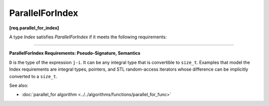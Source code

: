 =================
ParallelForIndex
=================
**[req.parallel_for_index]**

A type `Index` satisfies `ParallelForIndex` if it meets the following requirements:

------------------------------------------------------------------------------------------

**ParallelForIndex Requirements: Pseudo-Signature, Semantics**

.. cpp:function:: Index::Index( int )

    Constructor from an ``int`` value.

.. cpp:function:: Index::Index( const Index& )

    Copy constructor.

.. cpp:function:: Index::~Index()

    Destructor.

.. cpp:function:: void operator=( const Index& )

    Assignment.

    .. note::

         The return type ``void`` in the pseudo-signature denotes that
         ``operator=`` is not required to return a value. The actual ``operator=``
         can return a value, which will be ignored.

.. cpp:function:: bool operator<( const Index& i, const Index& j )

    Value of *i* precedes value of *j*.

.. cpp:function:: D operator-( const Index& i, const Index& j )

    Number of values in range ``[i,j)``.

.. cpp:function:: Index operator+( const Index& i, D k )

    *k*-th value after *i*.

``D`` is the type of the expression ``j-i``. It can be any integral type that is convertible to ``size_t``.
Examples that model the Index requirements are integral types, pointers, and STL random-access iterators
whose difference can be implicitly converted to a ``size_t``.

See also:

* :doc:`parallel_for algorithm <../../algorithms/functions/parallel_for_func>`